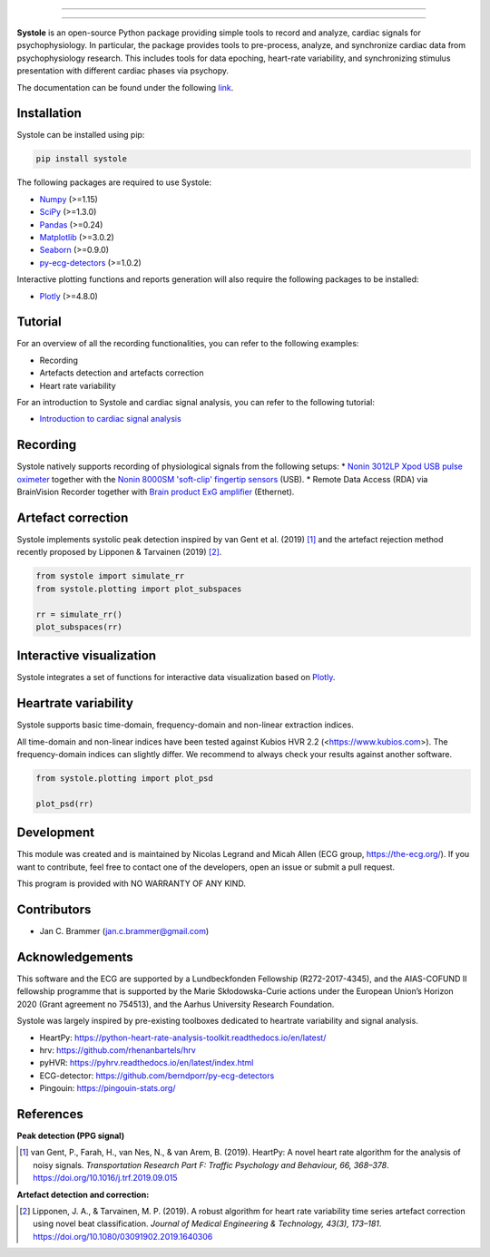 
.. image:: https://img.shields.io/badge/License-GPL%20v3-blue.svg
  :target: https://github.com/embodied-computation-group/systole/blob/master/LICENSE

.. image:: https://badge.fury.io/py/systole.svg
    :target: https://badge.fury.io/py/systole

.. image:: https://zenodo.org/badge/219720901.svg
   :target: https://zenodo.org/badge/latestdoi/219720901

.. image:: https://travis-ci.org/embodied-computation-group/systole.svg?branch=master
   :target: https://travis-ci.org/embodied-computation-group/systole

.. image:: https://codecov.io/gh/embodied-computation-group/systole/branch/master/graph/badge.svg
   :target: https://codecov.io/gh/embodied-computation-group/systole

.. image:: https://img.shields.io/badge/code%20style-black-000000.svg
  :target: https://github.com/psf/black

.. image:: https://img.shields.io/badge/%20imports-isort-%231674b1?style=flat&labelColor=ef8336
  :target: https://pycqa.github.io/isort/

.. image:: http://www.mypy-lang.org/static/mypy_badge.svg
  :target: http://mypy-lang.org/

.. image:: https://img.shields.io/badge/pre--commit-enabled-brightgreen?logo=pre-commit&logoColor=white
  :target: https://github.com/pre-commit/pre-commit

================

.. figure::  https://github.com/embodied-computation-group/systole/raw/master/source/images/banner.png
   :align:   center

================

**Systole** is an open-source Python package providing simple tools to record and analyze, cardiac signals for psychophysiology.
In particular, the package provides tools to pre-process, analyze, and synchronize cardiac data from psychophysiology research.
This includes tools for data epoching, heart-rate variability, and synchronizing stimulus presentation with different cardiac phases via psychopy.

The documentation can be found under the following `link <https://systole-docs.github.io/>`_.

Installation
============

Systole can be installed using pip:

.. code-block:: shell

  pip install systole

The following packages are required to use Systole:

* `Numpy <https://numpy.org/>`_ (>=1.15)
* `SciPy <https://www.scipy.org/>`_ (>=1.3.0)
* `Pandas <https://pandas.pydata.org/>`_ (>=0.24)
* `Matplotlib <https://matplotlib.org/>`_ (>=3.0.2)
* `Seaborn <https://seaborn.pydata.org/>`_ (>=0.9.0)
* `py-ecg-detectors <https://github.com/berndporr/py-ecg-detectors>`_ (>=1.0.2)

Interactive plotting functions and reports generation will also require the following packages to be installed:

* `Plotly <https://plotly.com/>`_ (>=4.8.0)

Tutorial
========

For an overview of all the recording functionalities, you can refer to the following examples:

* Recording
* Artefacts detection and artefacts correction
* Heart rate variability

For an introduction to Systole and cardiac signal analysis, you can refer to the following tutorial:

* `Introduction to cardiac signal analysis <https://legrandnico.github.io/Notebooks/IntroductionCardiacSignalAnalysis.html>`_  |Colab badge|  

.. |Colab badge| image:: https://colab.research.google.com/assets/colab-badge.svg
  :target: https://colab.research.google.com/github/LegrandNico/Notebooks/blob/main/IntroductionCardiacSignalAnalysis.ipynb

Recording
=========

Systole natively supports recording of physiological signals from the following setups:
* `Nonin 3012LP Xpod USB pulse oximeter <https://www.nonin.com/products/xpod/>`_ together with the `Nonin 8000SM 'soft-clip' fingertip sensors <https://www.nonin.com/products/8000s/>`_ (USB).
* Remote Data Access (RDA) via BrainVision Recorder together with `Brain product ExG amplifier <https://www.brainproducts.com/>`_ (Ethernet).

Artefact correction
===================

Systole implements systolic peak detection inspired by van Gent et al. (2019) [#]_ and the artefact rejection method recently proposed by Lipponen & Tarvainen (2019) [#]_.

.. code-block:: python

  from systole import simulate_rr
  from systole.plotting import plot_subspaces

  rr = simulate_rr()
  plot_subspaces(rr)

.. figure::  https://github.com/embodied-computation-group/systole/raw/master/Images/subspaces.png
   :align:   center

Interactive visualization
=========================

Systole integrates a set of functions for interactive data visualization based on `Plotly <https://plotly.com/>`_.

.. figure::  https://github.com/embodied-computation-group/systole/raw/master/Images/systole.gif
   :align:   center

Heartrate variability
======================

Systole supports basic time-domain, frequency-domain and non-linear extraction indices.

All time-domain and non-linear indices have been tested against Kubios HVR 2.2 (<https://www.kubios.com>). The frequency-domain indices can slightly differ. We recommend to always check your results against another software.

.. code-block:: python

  from systole.plotting import plot_psd

  plot_psd(rr)

.. figure::  https://github.com/embodied-computation-group/systole/raw/master/Images/psd.png
   :align:   center

Development
===========

This module was created and is maintained by Nicolas Legrand and Micah Allen (ECG group, https://the-ecg.org/). If you want to contribute, feel free to contact one of the developers, open an issue or submit a pull request.

This program is provided with NO WARRANTY OF ANY KIND.

Contributors
============

- Jan C. Brammer (jan.c.brammer@gmail.com)

Acknowledgements
================

This software and the ECG are supported by a Lundbeckfonden Fellowship (R272-2017-4345), and the AIAS-COFUND II fellowship programme that is supported by the Marie Skłodowska-Curie actions under the European Union’s Horizon 2020 (Grant agreement no 754513), and the Aarhus University Research Foundation.

Systole was largely inspired by pre-existing toolboxes dedicated to heartrate variability and signal analysis.

* HeartPy: https://python-heart-rate-analysis-toolkit.readthedocs.io/en/latest/

* hrv: https://github.com/rhenanbartels/hrv

* pyHVR: https://pyhrv.readthedocs.io/en/latest/index.html

* ECG-detector: https://github.com/berndporr/py-ecg-detectors

* Pingouin: https://pingouin-stats.org/

References
==========

**Peak detection (PPG signal)**

.. [#] van Gent, P., Farah, H., van Nes, N., & van Arem, B. (2019). HeartPy: A novel heart rate algorithm for the analysis of noisy signals. *Transportation Research Part F: Traffic Psychology and Behaviour, 66, 368–378*. https://doi.org/10.1016/j.trf.2019.09.015

**Artefact detection and correction:**

.. [#] Lipponen, J. A., & Tarvainen, M. P. (2019). A robust algorithm for heart rate variability time series artefact correction using novel beat classification. *Journal of Medical Engineering & Technology, 43(3), 173–181*. https://doi.org/10.1080/03091902.2019.1640306

